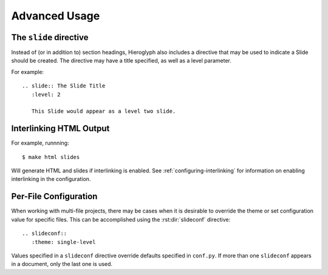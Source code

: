 ================
 Advanced Usage
================

.. ifslides::

   .. figure:: /_static/hieroglyphs.jpg
      :class: fill

      CC BY-SA http://www.flickr.com/photos/tamburix/2900909093/

.. _slide-directive:

The ``slide`` directive
=======================

Instead of (or in addition to) section headings, Hieroglyph also
includes a directive that may be used to indicate a Slide should be
created. The directive may have a title specified, as well as a level
parameter.

For example::

  .. slide:: The Slide Title
     :level: 2

     This Slide would appear as a level two slide.


.. _interlinking-html:

Interlinking HTML Output
========================

.. ifslides::

   - If you build both slides and HTML output, Hieroglyph can create
     links between them.
   - You need to use the corresponding builders: i.e.,
     ``SlideBuilder`` and ``StandaloneHTMLBuilder``

.. ifnotslides::

   Hieroglyph supports linking between slides and HTML output, such as
   from the Sphinx HTML builders. In order to do this successfully,
   the slide and HTML builders used must correspond to one
   another. That is, the ``SlideBuilder`` must be used with the
   ``StandaloneHTMLBuilder``, and the ``DirectorySlideBuilder`` must
   be used with the ``DirectoryHTMLBuilder``.

For example, runnning::

  $ make html slides

Will generate HTML and slides if interlinking is enabled. See
:ref:`configuring-interlinking` for information on enabling
interlinking in the configuration.


.. _document-configuration:

Per-File Configuration
======================

When working with multi-file projects, there may be cases when it is
desirable to override the theme or set configuration value for
specific files. This can be accomplished using the
:rst:dir:`slideconf` directive::

  .. slideconf::
     :theme: single-level

Values specified in a ``slideconf`` directive override defaults
specified in ``conf.py``. If more than one ``slideconf`` appears in a
document, only the last one is used.
